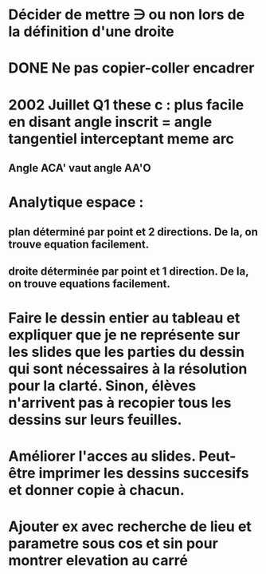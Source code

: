 
* Décider de mettre \ni ou non lors de la définition d'une droite

* DONE Ne pas copier-coller encadrer

* 2002 Juillet Q1 these c : plus facile en disant angle inscrit = angle tangentiel interceptant meme arc
** Angle ACA' vaut angle AA'O

* Analytique espace :
** plan déterminé par point et 2 directions. De la, on trouve equation facilement.
** droite déterminée par point et 1 direction. De la, on trouve equations facilement.

* Faire le dessin entier au tableau et expliquer que je ne représente sur les slides que les parties du dessin qui sont nécessaires à la résolution pour la clarté. Sinon, élèves n'arrivent pas à recopier tous les dessins sur leurs feuilles.

* Améliorer l'acces au slides. Peut-être imprimer les dessins succesifs et donner copie à chacun.

* Ajouter ex avec recherche de lieu et parametre sous cos et sin pour montrer elevation au carré
